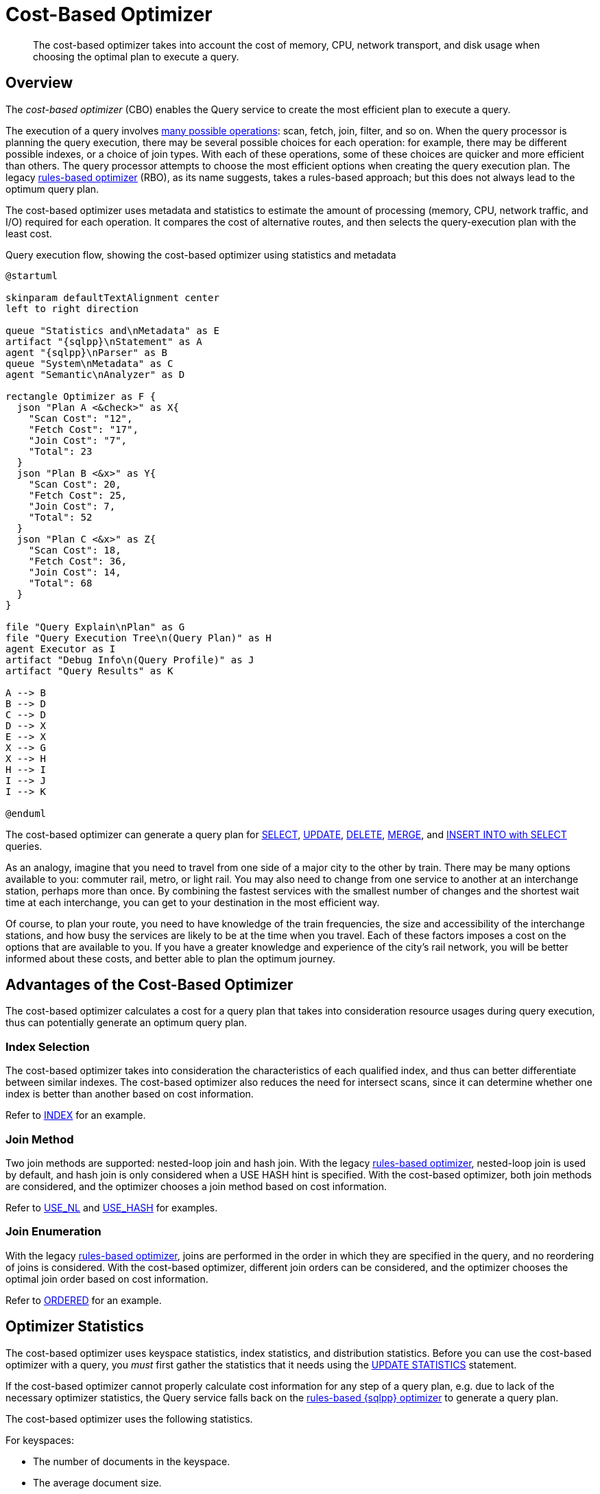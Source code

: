 = Cost-Based Optimizer
:page-topic-type: concept
:imagesdir: ../../assets/images
:description: The cost-based optimizer takes into account the cost of memory, CPU, network transport, and disk usage when choosing the optimal plan to execute a query.

// Cross-references
:query-settings: xref:settings:query-settings.adoc
:queryUseCBO: {query-settings}#queryUseCBO
:use-cbo-srv: {query-settings}#use-cbo-srv
:use_cbo_req: {query-settings}#use_cbo_req
:n1ql: xref:n1ql-language-reference
:select: {n1ql}/selectintro.adoc
:update: {n1ql}/update.adoc
:delete: {n1ql}/delete.adoc
:merge: {n1ql}/merge.adoc
:insert: {n1ql}/insert.adoc
:explain: {n1ql}/explain.adoc
:updatestatistics: {n1ql}/updatestatistics.adoc
:optimizer-hints: {n1ql}/optimizer-hints.adoc
:query-hints: {n1ql}/query-hints.adoc
:ordered-hint: {query-hints}#ordered
:keyspace-hints: {n1ql}/keyspace-hints.adoc
:index-hint: {keyspace-hints}#index
:use-nl-hint: {keyspace-hints}#use_nl
:use-hash-hint: {keyspace-hints}#use_hash
:collation: {n1ql}/datatypes.adoc#collation
:query-service: xref:server:learn:services-and-indexes/services/query-service.adoc
:query-service-architecture: {query-service}#query-service-architecture
:query-execution: {query-service}#query-execution
:query-settings: xref:server:manage:manage-settings/general-settings.adoc#query-settings

[abstract]
{description}

[[overview]]
== Overview

The _cost-based optimizer_ (CBO) enables the Query service to create the most efficient plan to execute a query.

The execution of a query involves {query-execution}[many possible operations]: scan, fetch, join, filter, and so on.
When the query processor is planning the query execution, there may be several possible choices for each operation: for example, there may be different possible indexes, or a choice of join types.
With each of these operations, some of these choices are quicker and more efficient than others.
The query processor attempts to choose the most efficient options when creating the query execution plan.
The legacy {query-service-architecture}[rules-based optimizer] (RBO), as its name suggests, takes a rules-based approach; but this does not always lead to the optimum query plan.

The cost-based optimizer uses metadata and statistics to estimate the amount of processing (memory, CPU, network traffic, and I/O) required for each operation.
It compares the cost of alternative routes, and then selects the query-execution plan with the least cost.

.Query execution flow, showing the cost-based optimizer using statistics and metadata
[plantuml,cbo_query_execution_flow,svg,subs=attributes]
....
@startuml

skinparam defaultTextAlignment center
left to right direction

queue "Statistics and\nMetadata" as E
artifact "{sqlpp}\nStatement" as A
agent "{sqlpp}\nParser" as B
queue "System\nMetadata" as C
agent "Semantic\nAnalyzer" as D

rectangle Optimizer as F {
  json "Plan A <color:limegreen><&check>" as X{
    "Scan Cost": "12",
    "Fetch Cost": "17",
    "Join Cost": "7",
    "Total": 23
  }
  json "Plan B <color:red><&x>" as Y{
    "Scan Cost": 20,
    "Fetch Cost": 25,
    "Join Cost": 7,
    "Total": 52
  }
  json "Plan C <color:red><&x>" as Z{
    "Scan Cost": 18,
    "Fetch Cost": 36,
    "Join Cost": 14,
    "Total": 68
  }
}

file "Query Explain\nPlan" as G
file "Query Execution Tree\n(Query Plan)" as H
agent Executor as I
artifact "Debug Info\n(Query Profile)" as J
artifact "Query Results" as K

A --> B
B --> D
C --> D
D --> X
E --> X
X --> G
X --> H
H --> I
I --> J
I --> K

@enduml
....

The cost-based optimizer can generate a query plan for {select}[SELECT], {update}[UPDATE], {delete}[DELETE], {merge}[MERGE], and {insert}[INSERT INTO with SELECT] queries.

****
As an analogy, imagine that you need to travel from one side of a major city to the other by train.
There may be many options available to you: commuter rail, metro, or light rail.
You may also need to change from one service to another at an interchange station, perhaps more than once.
By combining the fastest services with the smallest number of changes and the shortest wait time at each interchange, you can get to your destination in the most efficient way.

Of course, to plan your route, you need to have knowledge of the train frequencies, the size and accessibility of the interchange stations, and how busy the services are likely to be at the time when you travel.
Each of these factors imposes a cost on the options that are available to you.
If you have a greater knowledge and experience of the city's rail network, you will be better informed about these costs, and better able to plan the optimum journey.
****

[[advantages]]
== Advantages of the Cost-Based Optimizer

The cost-based optimizer calculates a cost for a query plan that takes into consideration resource usages during query execution, thus can potentially generate an optimum query plan.

[[index-selection]]
=== Index Selection

The cost-based optimizer takes into consideration the characteristics of each qualified index, and thus can better differentiate between similar indexes.
The cost-based optimizer also reduces the need for intersect scans, since it can determine whether one index is better than another based on cost information.

Refer to {index-hint}[INDEX] for an example.

[[join-method]]
=== Join Method

Two join methods are supported: nested-loop join and hash join.
With the legacy {query-service-architecture}[rules-based optimizer], nested-loop join is used by default, and hash join is only considered when a USE HASH hint is specified.
With the cost-based optimizer, both join methods are considered, and the optimizer chooses a join method based on cost information.

Refer to {use-nl-hint}[USE_NL] and {use-hash-hint}[USE_HASH] for examples.

[[join-enumeration]]
=== Join Enumeration

With the legacy {query-service-architecture}[rules-based optimizer], joins are performed in the order in which they are specified in the query, and no reordering of joins is considered.
With the cost-based optimizer, different join orders can be considered, and the optimizer chooses the optimal join order based on cost information.

Refer to {ordered-hint}[ORDERED] for an example.

[[optimizer-stats]]
== Optimizer Statistics

The cost-based optimizer uses keyspace statistics, index statistics, and distribution statistics.
Before you can use the cost-based optimizer with a query, you _must_ first gather the statistics that it needs using the {updatestatistics}[UPDATE STATISTICS] statement.

If the cost-based optimizer cannot properly calculate cost information for any step of a query plan, e.g. due to lack of the necessary optimizer statistics, the Query service falls back on the {query-service-architecture}[rules-based {sqlpp} optimizer] to generate a query plan.

The cost-based optimizer uses the following statistics.

For keyspaces:

* The number of documents in the keyspace.
* The average document size.

For indexes using standard index storage:

* The number of items in the index.
* The number of index pages.
* The resident ratio.
* The average item size.
* The average page size.
* The number of documents indexed.

For indexes using memory-optimized index storage:

* The number of items in the index.
* The average item size.

For data:

* Distribution statistics -- refer to <<distribution-stats,the section below>>.

[[distribution-stats]]
== Distribution Statistics

The cost-based optimizer can collect distribution statistics on predicate expressions.
These predicate expressions may be fields, nested fields, array expressions, or any of the expressions supported as an index key.

The distribution statistics enable the optimizer to estimate the cost for predicates like `c1 = 100`, `c1 >= 20`, or `c1 < 150`.
They also enable cost estimates for join predicates such as `t1.c1 = t2.c2`, assuming distribution statistics exist for both `t1.c1` and `t2.c2`.

[[distribution-bins]]
=== Distribution Bins

The optimizer takes a sample of the values returned by the expression across the keyspace.
These sample values are sorted into _distribution bins_ by data type and value.

. Values with different data types are placed into separate distribution bins.
(A field may contain values of several different data types across documents.)

. After being separated by data type, values are sorted further into separate bins depending on their value.

The distribution bins are of approximately equal size, except for the last distribution bin for each data type, which could be a partial bin.

[[overflow-bins]]
=== Overflow Bins

For each distribution bin, the number of distinct values is calculated, as a fraction of the total number of documents.

If a particular value is highly duplicated and represents more than 25% of a distribution bin, it is removed from the distribution bin and placed in an _overflow bin_.
MISSING, NULL, or boolean values are always placed in an overflow bin.

[[boundary-bins]]
=== Boundary Bins

Each distribution bin has a maximum value, which acts as the minimum value for the next bin.

A _boundary bin_ containing no values is created before the first distribution bin of each different data type.
The boundary bin contains no values.
This provides the minimum value for the first bin of each type.

[[histogram]]
=== Histogram

The boundary bins, distribution bins, and overflow bins for each data type are chained together in the {collation}[default ascending collation order] used for {sqlpp} data types:

* MISSING
* NULL
* FALSE
* TRUE
* number
* string
* array
* object
* binary (non-JSON)

This forms a histogram of statistics for the index-key expression across multiple data types.

.Distribution bins and boundary bins for integers, strings, and arrays
[plantuml,cbo_distribution_bins,svg]
....
@startuml

skinparam defaultTextAlignment center
skinparam linetype ortho

rectangle "Integer Values" {
  json " " as A {
    "Size": "25%",
    "Distinct": 23,
    "Max": 300
  }
  json " " as B {
    "Size": "25%",
    "Distinct": 49,
    "Max": 2000
  }
  json " " as C {
    "Size": "25%",
    "Distinct": 88,
    "Max": 8000
  }
  json " " as D {
    "Size": "25%",
    "Distinct": 3,
    "Max": 10000
  }
}

rectangle "String Values" {
  card "Boundary" as E
  json " " as F {
    "Size": "25%",
    "Distinct": 92,
    "Max": "A232"
  }
  json " " as G {
    "Size": "25%",
    "Distinct": 23,
    "Max": "F348"
  }
  json " " as H {
    "Size": "25%",
    "Distinct": 20,
    "Max": "L283"
  }
  json " " as I {
    "Size": "25%",
    "Distinct": 3,
    "Max": "Z82"
  }
}

rectangle "Array Values" {
  card "Boundary" as J
  json " " as K {
    "Size": "25%",
    "Distinct": 48,
    "Max": "[234]"
  }
  json " " as L {
    "Size": "25%",
    "Distinct": 28,
    "Max": "[948]"
  }
}

  A . B
  B . C
  C . D
  D . E
  E . F
  F . G
  G . H
  H . I
  I . J
  J . K
  K . L

@enduml
....

[[resolution]]
=== Resolution

The number of distribution bins is determined by the _resolution_.

The default resolution is `1.0`, meaning each distribution bin contains 1% of the documents, and therefore 100 bins are required.
The minimum resolution is `0.02` (5000 distribution bins) and the maximum is `5.0` (20 distribution bins).
The cost-based optimizer calculates the bin size based on the resolution and the number of documents in the collection.

The resolution can be specified when you use the {updatestatistics}[UPDATE STATISTICS] statement.

[[sample-size]]
=== Sample Size

The size of the sample that is collected when gathering statistics is determined by the _sample size_.

The cost-based optimizer calculates a default minimum sample size based on the resolution information.
You can optionally specify the sample size when you use the {updatestatistics}[UPDATE STATISTICS] statement.

If you do not specify a sample size, or if the specified sample size is smaller than the default minimum sample size, the default minimum sample size is used instead.

[[settings-and-parameters]]
== Settings and Parameters

The cost-based optimizer is enabled by default.
You can enable or disable it as required.

* The {use_cbo_req}[request-level] `use_cbo` parameter specifies whether the cost-based optimizer is enabled per request.
If a request does not include this parameter, the node-level setting is used.

* The {use-cbo-srv}[node-level] `use-cbo` setting specifies whether the cost-based optimizer is enabled for a single query node.
It defaults to `true`.

* The {queryUseCBO}[cluster-level] `queryUseCBO` setting enables you to specify the node-level setting for all the nodes in the cluster.

You can also enable or disable the cost-based optimizer using the {query-settings}[Query Settings] in the Capella UI.

If the cost-based optimizer is not enabled, the Query service falls back on the {query-service-architecture}[rules-based {sqlpp} optimizer].

=== Optimizer Hints

In Couchbase Capella, you can supply hints to the optimizer within a specially-formatted hint comment.
For example, you can specify a particular index; specify a join method for a particular join; or request that the query should use the join order as written.
For further details, refer to {optimizer-hints}[Optimizer Hints].

[[operations]]
== Using the Cost-Based Optimizer

When enabled, the optimizer performs the following tasks when a query is executed:

. Rewrite the query if necessary, in the same manner as the previous rules-based optimizer.

. Use the distribution histogram and index statistics to estimate the _selectivity_ of a predicate -- that is, the number of documents that the optimizer expects to retrieve which satisfy this predicate.

. Use the selectivity to estimate the _cardinality_ -- that is, the number of documents remaining after all applicable predicates are applied.

. Use the cardinality to estimate the cost of different access paths.

. Compare the costs and generate a query execution plan with the lowest cost.

As described above, the cost-based optimizer can choose the optimal join method for each join, and rewrites the query to use the optimal join ordering.

The optimizer adds cost and cardinality estimates to every step in the query plan.
You can see these estimates using the {explain}[EXPLAIN] command.
Refer to the documentation for the {updatestatistics}[UPDATE STATISTICS] statement to see examples of how to generate optimizer statistics, and queries that use these optimizer statistics to calculate cost information in order to generate a query plan.

== Related Links

* {updatestatistics}[UPDATE STATISTICS] statement
* {optimizer-hints}[] overview
* Blog post: https://blog.couchbase.com/?p=7384&preview=true[Cost Based Optimizer for Couchbase N1QL^]